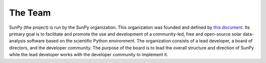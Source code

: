 The Team
========

SunPy (the project) is run by the SunPy organization.
This organization was founded and defined by `this document`_.
Its primary goal is to facilitate and promote the use and development of a community-led, free and open-source solar data-analysis software based on the scientific Python environment.
The organization consists of a lead developer, a board of directors, and the developer community.
The purpose of the board is to lead the overall structure and direction of SunPy while the lead developer works with the developer community to implement it.


.. _this document: https://github.com/sunpy/sunpy-SEP/blob/master/SEP-0002.md

.. raw:: html

	<embed>
		<div class="center">
			<p style="font-size:52px; padding-top:30px;">SunPy Board</h1>
			<h4 style="padding-bottom:45px;">SunPy is a living code base with many contributors. Anyone can and is welcome to get involved.</h4>
		</div>
		<div class="row">
			<div class="column">
				<div class="card">
					<img src="_static/img/stuart.png" alt="Stuart">
					<p>Stuart Mumford</p>
					<p><button class="button" data-toggle="modal" data-target="#stuart">More Info</button></p>
					<div class="modal fade" id="stuart" role="dialog">
						<div class="modal-dialog modal-lg">
							<div class="modal-content">
								<div class="modal-header">
									<button type="button" class="close" data-dismiss="modal">&times;</button>
									<h4 class="modal-title center">Stuart Mumford</h4>
								</div>
								<div class="modal-body">
									<p>Affiliation :  <a href="https://www.sheffield.ac.uk/">Sheffield University</a></p>
									<p>Github : <a href="https://github.com/cadair">@cadair</a>
								</p>
								<p>Start Date : 17 Mar 2014</p>
							</div>
							<div class="modal-footer">
								<button type="button" class="btn btn-default" data-dismiss="modal">Close</button>
							</div>
						</div>
					</div>
				</div>
			</div>
		</div>

			<div class="column">
				<div class="card">
					<img src="_static/img/steve.png" alt="Steve">
					<p>Steven Christe</p>
					<p><button class="button" data-toggle="modal" data-target="#steve">More Info</button></p>
					<div class="modal fade" id="steve" role="dialog">
						<div class="modal-dialog modal-lg">
							<div class="modal-content">
								<div class="modal-header">
									<button type="button" class="close" data-dismiss="modal">&times;</button>
									<h4 class="modal-title center">Steven Christe</h4>
								</div>
								<div class="modal-body">
									<p>Affiliation : <a href="https://science.gsfc.nasa.gov/heliophysics/solar/">NASA GSFC</a></p>
									<p>Github : <a href="https://github.com/ehsteve">@ehsteve</a>
								</p>
								<p>Start Date : 17 Mar 2014</p>
							</div>
							<div class="modal-footer">
								<button type="button" class="btn btn-default" data-dismiss="modal">Close</button>
							</div>
						</div>
					</div>
				</div>
			</div>
		</div>

			<div class="column">
				<div class="card">
					<img src="_static/img/david.png" alt="David">
					<p>David Perez-Suarez</p>
					<p><button class="button" data-toggle="modal" data-target="#david">More Info</button></p>
					<div class="modal fade" id="david" role="dialog">
						<div class="modal-dialog modal-lg">
							<div class="modal-content">
								<div class="modal-header">
									<button type="button" class="close" data-dismiss="modal">&times;</button>
									<h4 class="modal-title center">David Perez-Suarez</h4>
								</div>
								<div class="modal-body">
									<p>David Pérez-Suárez is working now as a Research Software Developer at University College London. There he helps researchers to get better science via better software and teaches research software engineering to young scientists. He has studied the behaviour of Coronal Bright Points with multi-instrument observations while at Armagh Observatory and participated in few EU virtual observatory projects to understand the heliosphere and the space weather effects on Earth while his jobs at Trinity College Dublin, the Finnish Meteorologica Institute, the South African National Space Agency and the Mullard Space Science Laboratory.</p>
									<p>Affiliation : <a href="http://www.ulc.ac.uk/">University College London</a></p>
									<p>Github : <a href="https://github.com/dpshelio">@dpshelio</a></p>
									<p>Start Date : 17 Mar 2014</p>
								</div>
								<div class="modal-footer">
									<button type="button" class="btn btn-default" data-dismiss="modal">Close</button>
								</div>
							</div>
						</div>
					</div>
				</div>
			</div>

		  <div class="column">
		    <div class="card">
		      <img src="_static/img/mbobra.png" alt="Monica">
		      <p>Monica Bobra</p>
		      <p><button class="button" data-toggle="modal" data-target="#monica">More Info</button></p>
					<div class="modal fade" id="monica" role="dialog">
						<div class="modal-dialog modal-lg">
							<div class="modal-content">
								<div class="modal-header">
									<button type="button" class="close" data-dismiss="modal">&times;</button>
									<h4 class="modal-title center">Monica Bobra</h4>
								</div>
								<div class="modal-body">
									<p>Monica Bobra is a scientist at Stanford University in the W. W. Hansen Experimental Physics Laboratory, where she studies the Sun and space weather as a member of the NASA Solar Dynamics Observatory science team. She previously worked at the Harvard-Smithsonian Center for Astrophysics, where she studied solar flares as a member of two NASA Heliophysics missions called TRACE and Hinode. Monica Bobra received a B.A. in Astronomy from Boston University and a M.S. in Physics from the University of New Hampshire.</p>
									<p>Affiliation :  <a href="https://www.stanford.edu/">Stanford University</a></p>
									<p>Github : <a href="https://github.com/mbobra">@mbobra</a></p>
									<p>Start Date : 14 Mar 2017</p>
								</div>
								<div class="modal-footer">
									<button type="button" class="btn btn-default" data-dismiss="modal">Close</button>
								</div>
							</div>
						</div>
					</div>
		    </div>
		  </div>

		  <div class="column">
		    <div class="card">
		      <img src="_static/img/rhewett.png" alt="Russell">
		      <p>Russell Hewett</p>
		      <p><button class="button" data-toggle="modal" data-target="#russell">More Info</button></p>
					<div class="modal fade" id="russell" role="dialog">
						<div class="modal-dialog modal-lg">
							<div class="modal-content">
								<div class="modal-header">
									<button type="button" class="close" data-dismiss="modal">&times;</button>
									<h4 class="modal-title center">Russell Hewett</h4>
								</div>
								<div class="modal-body">
									<p>Russell J. Hewett is a research scientist in computational science and engineering.  He has worked in solar physics since 2000 and in addition to his PhD thesis on 3D tomography of the corona, he has spent time at NASA GSFC and Trinity College Dublin working on data processing, visualization, and science software for the RHESSI, SOHO,  and STEREO satellite observatories.  Russell earned a B.S. in Computer Science from Virginia Tech and a Ph.D. in Computer Science with a focus on Computational Science and Engineering from the University of Illinois and he was a postdoc in Applied Mathematics at MIT.  He has extensive experience in scientific software for Python.</p>
									<p>Affiliation :  <a href="http://www.russellhewett.com/">unaffiliated</a></p>
									<p>Github :  <a href="https://github.com/rhewett">@rhewett</a></p>
									<p>Start Date : 17 Mar 2014</p>
								</div>
								<div class="modal-footer">
									<button type="button" class="btn btn-default" data-dismiss="modal">Close</button>
								</div>
							</div>
						</div>
					</div>
		    </div>
		  </div>

		  <div class="column">
		    <div class="card">
		      <img src="_static/img/rhewett.png" alt="Jack">
		      <p>Jack Ireland</p>
		      <p><button class="button" data-toggle="modal" data-target="#jack">More Info</button></p>
					<div class="modal fade" id="jack" role="dialog">
						<div class="modal-dialog modal-lg">
							<div class="modal-content">
								<div class="modal-header">
									<button type="button" class="close" data-dismiss="modal">&times;</button>
									<h4 class="modal-title center">Jack Ireland</h4>
								</div>
								<div class="modal-body">
									<p>Jack Ireland is a research scientist at the NASA Goddard Spaceflight Center, working on coronal heating, solar flares and space weather. He has worked as a member of the SOHO, TRACE, Hinode and SDO mission teams. He also runs the Helioviewer Project, which designs systems and services that give users everywhere the capability to explore the Sun and inner heliosphere and to give transparent access to the underlying data. Jack received a B.Sc in Mathematics and Physics and a Ph.D. in Physics from the University of Glasgow, Scotland.</p>
									<p>Affiliation :  <a href="https://www.adnet-sys.com/">ADNET Systems, Inc. / NASA GSFC</a></p>
									<p>Github :  <a href="https://github.com/wafels">@wafels</a></p>
									<p>Start Date : 17 Mar 2014</p>
								</div>
								<div class="modal-footer">
									<button type="button" class="btn btn-default" data-dismiss="modal">Close</button>
								</div>
							</div>
						</div>
					</div>
		    </div>
		  </div>

		  <div class="column">
		    <div class="card">
		      <img src="_static/img/rhewett.png" alt="Kevin">
		      <p>Kevin Reardon</p>
		      <p><button class="button" data-toggle="modal" data-target="#kevin">More Info</button></p>
					<div class="modal fade" id="kevin" role="dialog">
						<div class="modal-dialog modal-lg">
							<div class="modal-content">
								<div class="modal-header">
									<button type="button" class="close" data-dismiss="modal">&times;</button>
									<h4 class="modal-title center">Kevin Reardon</h4>
								</div>
								<div class="modal-body">
									<p>Start Date : 23 Sep 2015</p>
								</div>
								<div class="modal-footer">
									<button type="button" class="btn btn-default" data-dismiss="modal">Close</button>
								</div>
							</div>
						</div>
					</div>
		    </div>
		  </div>

		  <div class="column">
		    <div class="card">
		      <img src="_static/img/rhewett.png" alt="Sabrina">
		      <p>Sabrina Savage</p>
		      <p><button class="button" data-toggle="modal" data-target="#sabrina">More Info</button></p>
					<div class="modal fade" id="sabrina" role="dialog">
						<div class="modal-dialog modal-lg">
							<div class="modal-content">
								<div class="modal-header">
									<button type="button" class="close" data-dismiss="modal">&times;</button>
									<h4 class="modal-title center">Sabrina Savage</h4>
								</div>
								<div class="modal-body">
									<p>Start Date : 14 Mar 2017</p>
								</div>
								<div class="modal-footer">
									<button type="button" class="btn btn-default" data-dismiss="modal">Close</button>
								</div>
							</div>
						</div>
					</div>
		    </div>
		  </div>

		  <div class="column">
		    <div class="card">
		      <img src="_static/img/rhewett.png" alt="Albert">
		      <p>Albert Shih</p>
		      <p><button class="button" data-toggle="modal" data-target="#albert">More Info</button></p>
					<div class="modal fade" id="albert" role="dialog">
						<div class="modal-dialog modal-lg">
							<div class="modal-content">
								<div class="modal-header">
									<button type="button" class="close" data-dismiss="modal">&times;</button>
									<h4 class="modal-title center">Albert Shih</h4>
								</div>
								<div class="modal-body">
									<p>Start Date : 17 Mar 2014</p>
								</div>
								<div class="modal-footer">
									<button type="button" class="btn btn-default" data-dismiss="modal">Close</button>
								</div>
							</div>
						</div>
					</div>
		    </div>
		  </div>

		  <div class="column">
		    <div class="card">
		      <img src="_static/img/rhewett.png" alt="Juan">
		      <p>Juan Oliveros</p>
		      <p><button class="button" data-toggle="modal" data-target="#juan">More Info</button></p>
					<div class="modal fade" id="juan" role="dialog">
						<div class="modal-dialog modal-lg">
							<div class="modal-content">
								<div class="modal-header">
									<button type="button" class="close" data-dismiss="modal">&times;</button>
									<h4 class="modal-title center">Juan Carlos Martínez Oliveros</h4>
								</div>
								<div class="modal-body">
									<p>Start Date : 7 Apr 2014</p>
								</div>
								<div class="modal-footer">
									<button type="button" class="btn btn-default" data-dismiss="modal">Close</button>
								</div>
							</div>
						</div>
					</div>
		    </div>
		  </div>

		  <div class="center">
			<p style="font-size:52px; padding-top:100px;">Contributors</h1>
			</div>
		</div>
	</embed>
